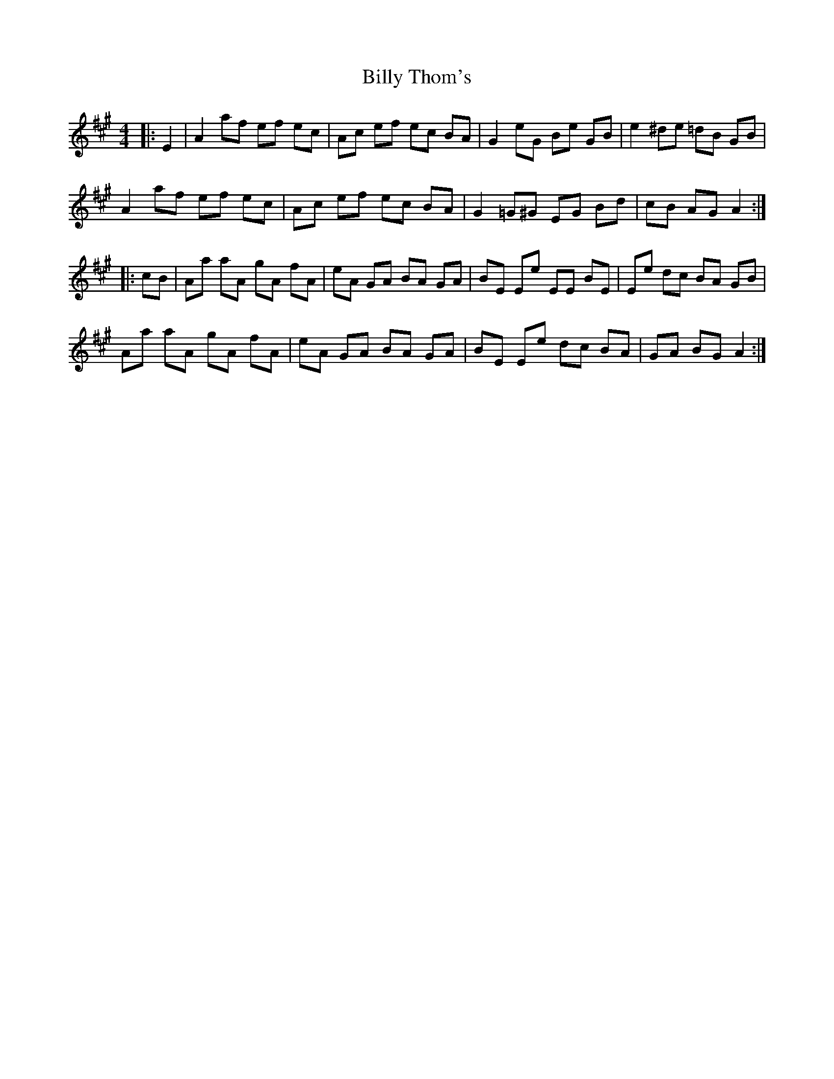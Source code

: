 X: 3710
T: Billy Thom's
R: reel
M: 4/4
K: Amajor
|:E2|A2af ef ec|Ac ef ec BA|G2eG Be GB|e2^de =dB GB|
A2af ef ec|Ac ef ec BA|G2=G^G EG Bd|cB AG A2:|
|:cB|Aa aA gA fA|eA GA BA GA|BE Ee EE BE|Ee dc BA GB|
Aa aA gA fA|eA GA BA GA|BE Ee dc BA|GA BG A2:|

